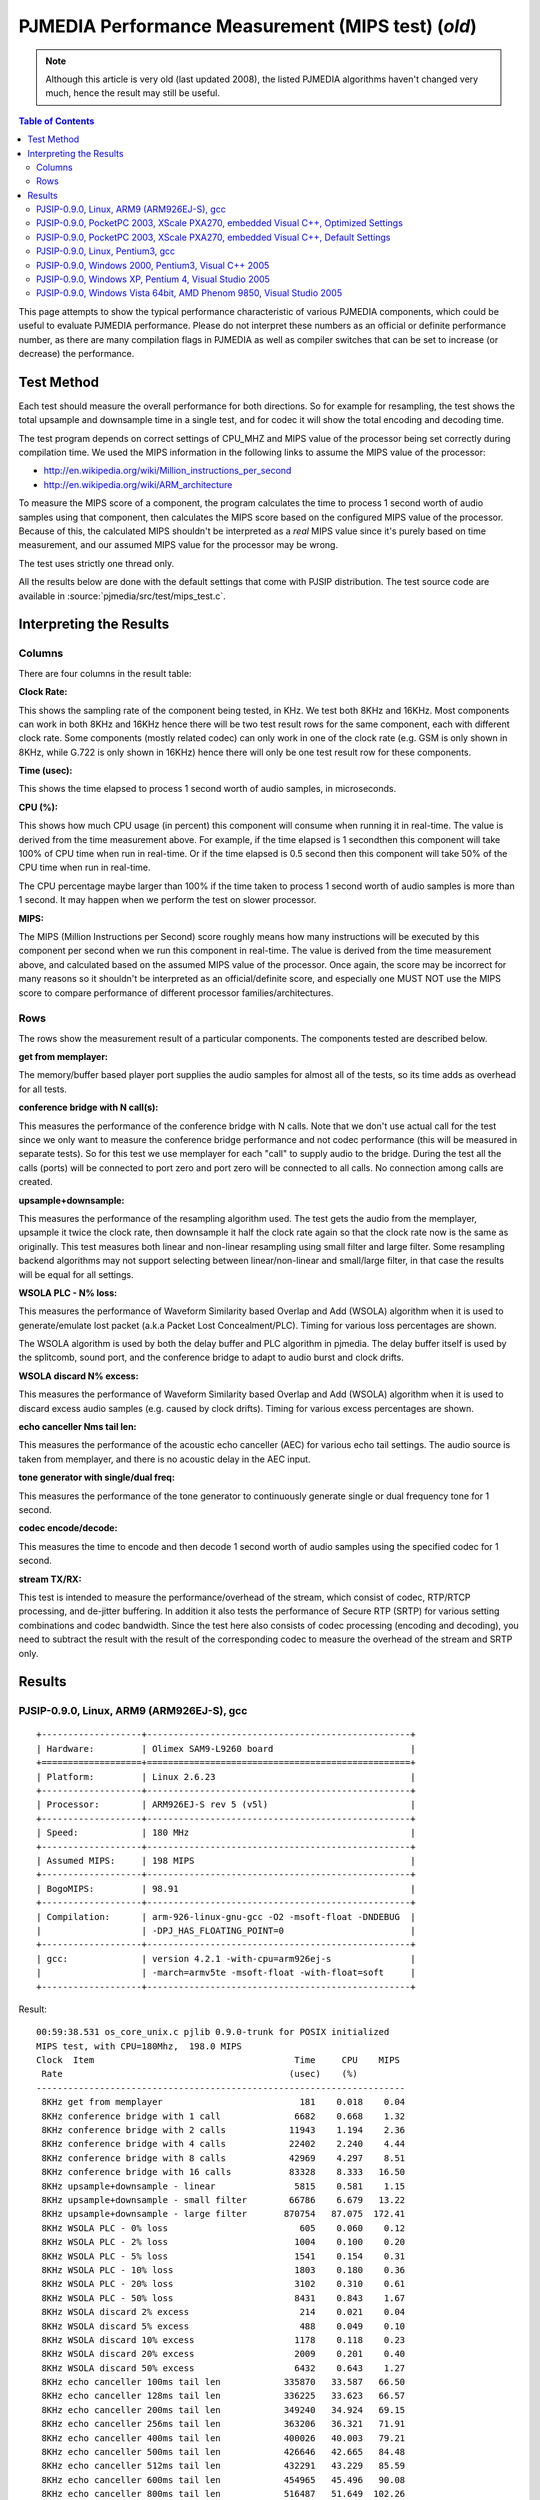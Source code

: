PJMEDIA Performance Measurement (MIPS test) (*old*)
===================================================

.. note::

   Although this article is very old (last updated 2008), the listed PJMEDIA algorithms
   haven't changed very much, hence the result may still be useful.


.. contents:: Table of Contents
   :depth: 3

This page attempts to show the typical performance characteristic of
various PJMEDIA components, which could be useful to evaluate PJMEDIA
performance. Please do not interpret these numbers as an official or
definite performance number, as there are many compilation flags in
PJMEDIA as well as compiler switches that can be set to increase (or
decrease) the performance.


Test Method
-----------

Each test should measure the overall performance for both directions. So
for example for resampling, the test shows the total upsample and
downsample time in a single test, and for codec it will show the total
encoding and decoding time.

The test program depends on correct settings of CPU_MHZ and MIPS value
of the processor being set correctly during compilation time. We used
the MIPS information in the following links to assume the MIPS value of
the processor: 

- http://en.wikipedia.org/wiki/Million_instructions_per_second 
- http://en.wikipedia.org/wiki/ARM_architecture

To measure the MIPS score of a component, the program calculates the
time to process 1 second worth of audio samples using that component,
then calculates the MIPS score based on the configured MIPS value of the
processor. Because of this, the calculated MIPS shouldn't be interpreted
as a *real* MIPS value since it's purely based on time measurement, and
our assumed MIPS value for the processor may be wrong.

The test uses strictly one thread only.

All the results below are done with the default settings that come with
PJSIP distribution. The test source code are available in
:source:`pjmedia/src/test/mips_test.c`.

Interpreting the Results
------------------------

Columns
~~~~~~~

There are four columns in the result table:

**Clock Rate:**

This shows the sampling rate of the component being
tested, in KHz. We test both 8KHz and 16KHz. Most components can work in
both 8KHz and 16KHz hence there will be two test result rows for the
same component, each with different clock rate. Some components (mostly
related codec) can only work in one of the clock rate (e.g. GSM is only
shown in 8KHz, while G.722 is only shown in 16KHz) hence there will only
be one test result row for these components.

**Time (usec):** 

This shows the time elapsed to process 1 second
worth of audio samples, in microseconds.

**CPU (%):** 

This shows how much CPU usage (in percent) this
component will consume when running it in real-time. The value is
derived from the time measurement above. For example, if the time
elapsed is 1 secondthen this component will take 100% of CPU time when
run in real-time. Or if the time elapsed is 0.5 second then this
component will take 50% of the CPU time when run in real-time.

The CPU percentage maybe larger than 100% if the time taken to process 1
second worth of audio samples is more than 1 second. It may happen when
we perform the test on slower processor.

**MIPS:** 

The MIPS (Million Instructions per Second) score roughly
means how many instructions will be executed by this component per
second when we run this component in real-time. The value is derived
from the time measurement above, and calculated based on the assumed
MIPS value of the processor. Once again, the score may be incorrect for
many reasons so it shouldn't be interpreted as an official/definite
score, and especially one MUST NOT use the MIPS score to compare
performance of different processor families/architectures.

Rows
~~~~

The rows show the measurement result of a particular components. The
components tested are described below.

**get from memplayer:** 

The memory/buffer based player port supplies
the audio samples for almost all of the tests, so its time adds as
overhead for all tests.

**conference bridge with N call(s):** 

This measures the performance
of the conference bridge with N calls. Note that we don't use actual
call for the test since we only want to measure the conference bridge
performance and not codec performance (this will be measured in separate
tests). So for this test we use memplayer for each "call" to supply
audio to the bridge. During the test all the calls (ports) will be
connected to port zero and port zero will be connected to all calls. No
connection among calls are created.

**upsample+downsample:** 

This measures the performance of the
resampling algorithm used. The test gets the audio from the memplayer,
upsample it twice the clock rate, then downsample it half the clock rate
again so that the clock rate now is the same as originally. This test
measures both linear and non-linear resampling using small filter and
large filter. Some resampling backend algorithms may not support
selecting between linear/non-linear and small/large filter, in that case
the results will be equal for all settings.

**WSOLA PLC - N% loss:** 

This measures the performance of Waveform
Similarity based Overlap and Add (WSOLA) algorithm when it is used to
generate/emulate lost packet (a.k.a Packet Lost Concealment/PLC). Timing
for various loss percentages are shown.

The WSOLA algorithm is used by both the delay buffer and PLC algorithm
in pjmedia. The delay buffer itself is used by the splitcomb, sound
port, and the conference bridge to adapt to audio burst and clock
drifts.

**WSOLA discard N% excess:** 

This measures the performance of
Waveform Similarity based Overlap and Add (WSOLA) algorithm when it is
used to discard excess audio samples (e.g. caused by clock drifts).
Timing for various excess percentages are shown.

**echo canceller Nms tail len:** 

This measures the performance of the
acoustic echo canceller (AEC) for various echo tail settings. The audio
source is taken from memplayer, and there is no acoustic delay in the
AEC input.

**tone generator with single/dual freq:** 

This measures the
performance of the tone generator to continuously generate single or
dual frequency tone for 1 second.

**codec encode/decode:** 

This measures the time to encode and then
decode 1 second worth of audio samples using the specified codec for 1
second.

**stream TX/RX:** 

This test is intended to measure the
performance/overhead of the stream, which consist of codec, RTP/RTCP
processing, and de-jitter buffering. In addition it also tests the
performance of Secure RTP (SRTP) for various setting combinations and
codec bandwidth. Since the test here also consists of codec processing
(encoding and decoding), you need to subtract the result with the result
of the corresponding codec to measure the overhead of the stream and
SRTP only.

Results
-------

PJSIP-0.9.0, Linux, ARM9 (ARM926EJ-S), gcc
~~~~~~~~~~~~~~~~~~~~~~~~~~~~~~~~~~~~~~~~~~

::
   
   +-------------------+--------------------------------------------------+
   | Hardware:         | Olimex SAM9-L9260 board                          |
   +===================+==================================================+
   | Platform:         | Linux 2.6.23                                     |
   +-------------------+--------------------------------------------------+
   | Processor:        | ARM926EJ-S rev 5 (v5l)                           |
   +-------------------+--------------------------------------------------+
   | Speed:            | 180 MHz                                          |
   +-------------------+--------------------------------------------------+
   | Assumed MIPS:     | 198 MIPS                                         |
   +-------------------+--------------------------------------------------+
   | BogoMIPS:         | 98.91                                            |
   +-------------------+--------------------------------------------------+
   | Compilation:      | arm-926-linux-gnu-gcc -O2 -msoft-float -DNDEBUG  |
   |                   | -DPJ_HAS_FLOATING_POINT=0                        |
   +-------------------+--------------------------------------------------+
   | gcc:              | version 4.2.1 -with-cpu=arm926ej-s               |
   |                   | -march=armv5te -msoft-float -with-float=soft     |
   +-------------------+--------------------------------------------------+

Result:

::

   00:59:38.531 os_core_unix.c pjlib 0.9.0-trunk for POSIX initialized
   MIPS test, with CPU=180Mhz,  198.0 MIPS
   Clock  Item                                      Time     CPU    MIPS
    Rate                                           (usec)    (%)
   ----------------------------------------------------------------------
    8KHz get from memplayer                          181    0.018    0.04
    8KHz conference bridge with 1 call              6682    0.668    1.32
    8KHz conference bridge with 2 calls            11943    1.194    2.36
    8KHz conference bridge with 4 calls            22402    2.240    4.44
    8KHz conference bridge with 8 calls            42969    4.297    8.51
    8KHz conference bridge with 16 calls           83328    8.333   16.50
    8KHz upsample+downsample - linear               5815    0.581    1.15
    8KHz upsample+downsample - small filter        66786    6.679   13.22
    8KHz upsample+downsample - large filter       870754   87.075  172.41
    8KHz WSOLA PLC - 0% loss                         605    0.060    0.12
    8KHz WSOLA PLC - 2% loss                        1004    0.100    0.20
    8KHz WSOLA PLC - 5% loss                        1541    0.154    0.31
    8KHz WSOLA PLC - 10% loss                       1803    0.180    0.36
    8KHz WSOLA PLC - 20% loss                       3102    0.310    0.61
    8KHz WSOLA PLC - 50% loss                       8431    0.843    1.67
    8KHz WSOLA discard 2% excess                     214    0.021    0.04
    8KHz WSOLA discard 5% excess                     488    0.049    0.10
    8KHz WSOLA discard 10% excess                   1178    0.118    0.23
    8KHz WSOLA discard 20% excess                   2009    0.201    0.40
    8KHz WSOLA discard 50% excess                   6432    0.643    1.27
    8KHz echo canceller 100ms tail len            335870   33.587   66.50
    8KHz echo canceller 128ms tail len            336225   33.623   66.57
    8KHz echo canceller 200ms tail len            349240   34.924   69.15
    8KHz echo canceller 256ms tail len            363206   36.321   71.91
    8KHz echo canceller 400ms tail len            400026   40.003   79.21
    8KHz echo canceller 500ms tail len            426646   42.665   84.48
    8KHz echo canceller 512ms tail len            432291   43.229   85.59
    8KHz echo canceller 600ms tail len            454965   45.496   90.08
    8KHz echo canceller 800ms tail len            516487   51.649  102.26
    8KHz tone generator with single freq             920    0.092    0.18
    8KHz tone generator with dual freq              1428    0.143    0.28
    8KHz codec encode/decode - G.711                2701    0.270    0.53
    8KHz codec encode/decode - GSM                 75750    7.575   15.00
    8KHz codec encode/decode - iLBC              2856203  285.620  565.53
    8KHz codec encode/decode - Speex 8Khz         436162   43.616   86.36
    8KHz codec encode/decode - L16/8000/1           1704    0.170    0.34
    8KHz stream TX/RX - G.711                       6786    0.679    1.34
    8KHz stream TX/RX - G.711 SRTP 32bit           21688    2.169    4.29
    8KHz stream TX/RX - G.711 SRTP 32bit +auth     33501    3.350    6.63
    8KHz stream TX/RX - G.711 SRTP 80bit           21725    2.172    4.30
    8KHz stream TX/RX - G.711 SRTP 80bit +auth     33551    3.355    6.64
    8KHz stream TX/RX - GSM                        82035    8.203   16.24
    8KHz stream TX/RX - GSM SRTP 32bit             90890    9.089   18.00
    8KHz stream TX/RX - GSM SRTP 32bit + auth      99334    9.933   19.67
    8KHz stream TX/RX - GSM SRTP 80bit             90893    9.089   18.00
    8KHz stream TX/RX - GSM SRTP 80bit + auth      99356    9.936   19.67
   16KHz get from memplayer                          239    0.024    0.05
   16KHz conference bridge with 1 call             12780    1.278    2.53
   16KHz conference bridge with 2 calls            23052    2.305    4.56
   16KHz conference bridge with 4 calls            43174    4.317    8.55
   16KHz conference bridge with 8 calls            82096    8.210   16.26
   16KHz conference bridge with 16 calls          158565   15.856   31.40
   16KHz upsample+downsample - linear              11469    1.147    2.27
   16KHz upsample+downsample - small filter       133088   13.309   26.35
   16KHz upsample+downsample - large filter      1739742  173.974  344.47
   16KHz WSOLA PLC - 0% loss                         980    0.098    0.19
   16KHz WSOLA PLC - 2% loss                        1910    0.191    0.38
   16KHz WSOLA PLC - 5% loss                        3734    0.373    0.74
   16KHz WSOLA PLC - 10% loss                       7867    0.787    1.56
   16KHz WSOLA PLC - 20% loss                      13007    1.301    2.58
   16KHz WSOLA PLC - 50% loss                      29022    2.902    5.75
   16KHz WSOLA discard 2% excess                     551    0.055    0.11
   16KHz WSOLA discard 5% excess                    1027    0.103    0.20
   16KHz WSOLA discard 10% excess                   1973    0.197    0.39
   16KHz WSOLA discard 20% excess                  10454    1.045    2.07
   16KHz WSOLA discard 50% excess                  22276    2.228    4.41
   16KHz echo canceller 100ms tail len            664649   66.465  131.60
   16KHz echo canceller 128ms tail len            682686   68.269  135.17
   16KHz echo canceller 200ms tail len            720924   72.092  142.74
   16KHz echo canceller 256ms tail len            752928   75.293  149.08
   16KHz echo canceller 400ms tail len            877528   87.753  173.75
   16KHz echo canceller 500ms tail len            970559   97.056  192.17
   16KHz echo canceller 512ms tail len            989839   98.984  195.99
   16KHz echo canceller 600ms tail len           1065465  106.547  210.96
   16KHz echo canceller 800ms tail len           1285075  128.508  254.44
   16KHz tone generator with single freq            1617    0.162    0.32
   16KHz tone generator with dual freq              2632    0.263    0.52
   16KHz codec encode/decode - G.722              148080   14.808   29.32
   16KHz codec encode/decode - Speex 16Khz        979202   97.920  193.88
   16KHz codec encode/decode - L16/16000/1          3244    0.324    0.64
   16KHz stream TX/RX - G.722                     155685   15.568   30.83

PJSIP-0.9.0, PocketPC 2003, XScale PXA270, embedded Visual C++, Optimized Settings
~~~~~~~~~~~~~~~~~~~~~~~~~~~~~~~~~~~~~~~~~~~~~~~~~~~~~~~~~~~~~~~~~~~~~~~~~~~~~~~~~~

::

   ===================== ====================================
   Hardware:             Dell Axim X30 PDA
   ===================== ====================================
   Platform:             PocketPC 2003
   Processor:            Intel XScale PXA270
   Speed:                312 MHz
   Assumed MIPS:         400 MIPS
   BogoMIPS:             -
   Compilation switches: /Oxt /QRarch5T /QRdsp /QRxscale
   Compiler:             Embedded Visual C++ 4 (v4.00.1610.0)
   Settings:             PJ_HAS_FLOATING_POINT=0
   ===================== ====================================

**Note:**
   
   All PJMEDIA features are enabled for this test, which
   normally is not the case for typical use (e.g. normally we would replace
   AEC with the simpler echo suppressor).

Result:

::

   06:19:52.000 os_core_win32. pjlib 0.9.0-trunk for win32 initialized
   MIPS test, with CPU=312Mhz,  400.0 MIPS
   Clock  Item                                      Time     CPU    MIPS
    Rate                                           (usec)    (%)
   ----------------------------------------------------------------------
    8KHz get from memplayer                          154    0.015    0.06
    8KHz conference bridge with 1 call              7499    0.750    3.00
    8KHz conference bridge with 2 calls            13244    1.324    5.30
    8KHz conference bridge with 4 calls            23570    2.357    9.43
    8KHz conference bridge with 8 calls            37377    3.738   14.95
    8KHz conference bridge with 16 calls           60895    6.089   24.36
    8KHz upsample+downsample - linear               3695    0.370    1.48
    8KHz upsample+downsample - small filter        43537    4.354   17.41
    8KHz upsample+downsample - large filter       393547   39.355  157.41
    8KHz WSOLA PLC - 0% loss                         501    0.050    0.20
    8KHz WSOLA PLC - 2% loss                         542    0.054    0.22
    8KHz WSOLA PLC - 5% loss                         568    0.057    0.23
    8KHz WSOLA PLC - 10% loss                        960    0.096    0.38
    8KHz WSOLA PLC - 20% loss                       1656    0.166    0.66
    8KHz WSOLA PLC - 50% loss                       4464    0.446    1.79
    8KHz WSOLA discard 2% excess                     157    0.016    0.06
    8KHz WSOLA discard 5% excess                     296    0.030    0.12
    8KHz WSOLA discard 10% excess                    621    0.062    0.25
    8KHz WSOLA discard 20% excess                    931    0.093    0.37
    8KHz WSOLA discard 50% excess                   3237    0.324    1.29
    8KHz echo canceller 100ms tail len            298351   29.835  119.34
    8KHz echo canceller 128ms tail len            296880   29.688  118.75
    8KHz echo canceller 200ms tail len            324207   32.421  129.68
    8KHz echo canceller 256ms tail len            316040   31.604  126.41
    8KHz echo canceller 400ms tail len            346520   34.652  138.60
    8KHz echo canceller 500ms tail len            363378   36.338  145.35
    8KHz echo canceller 512ms tail len            363101   36.310  145.23
    8KHz echo canceller 600ms tail len            382216   38.222  152.88
    8KHz echo canceller 800ms tail len            410368   41.037  164.14
    8KHz tone generator with single freq            1400    0.140    0.56
    8KHz tone generator with dual freq              2554    0.255    1.02
    8KHz codec encode/decode - G.711                1536    0.154    0.61
    8KHz codec encode/decode - GSM                 68559    6.856   27.42
    8KHz codec encode/decode - iLBC              6337042  633.704 2534.72
    8KHz codec encode/decode - Speex 8Khz         318969   31.897  127.58
    8KHz codec encode/decode - L16/8000/1           2607    0.261    1.04
    8KHz stream TX/RX - G.711                       5022    0.502    2.01
    8KHz stream TX/RX - G.711 SRTP 32bit           12869    1.287    5.15
    8KHz stream TX/RX - G.711 SRTP 32bit +auth     21636    2.164    8.65
    8KHz stream TX/RX - G.711 SRTP 80bit           12905    1.291    5.16
    8KHz stream TX/RX - G.711 SRTP 80bit +auth     21558    2.156    8.62
    8KHz stream TX/RX - GSM                        86629    8.663   34.65
    8KHz stream TX/RX - GSM SRTP 32bit             95385    9.538   38.15
    8KHz stream TX/RX - GSM SRTP 32bit + auth     104510   10.451   41.80
    8KHz stream TX/RX - GSM SRTP 80bit             96748    9.675   38.70
    8KHz stream TX/RX - GSM SRTP 80bit + auth     109251   10.925   43.70
   16KHz get from memplayer                          134    0.013    0.05
   16KHz conference bridge with 1 call              9107    0.911    3.64
   16KHz conference bridge with 2 calls            16020    1.602    6.41
   16KHz conference bridge with 4 calls            30208    3.021   12.08
   16KHz conference bridge with 8 calls            56875    5.688   22.75
   16KHz conference bridge with 16 calls          124328   12.433   49.73
   16KHz upsample+downsample - linear               6994    0.699    2.80
   16KHz upsample+downsample - small filter        87700    8.770   35.08
   16KHz upsample+downsample - large filter       823986   82.399  329.58
   16KHz WSOLA PLC - 0% loss                         639    0.064    0.26
   16KHz WSOLA PLC - 2% loss                        1119    0.112    0.45
   16KHz WSOLA PLC - 5% loss                        1372    0.137    0.55
   16KHz WSOLA PLC - 10% loss                       5312    0.531    2.12
   16KHz WSOLA PLC - 20% loss                       7274    0.727    2.91
   16KHz WSOLA PLC - 50% loss                      13206    1.321    5.28
   16KHz WSOLA discard 2% excess                      80    0.008    0.03
   16KHz WSOLA discard 5% excess                     342    0.034    0.14
   16KHz WSOLA discard 10% excess                   2084    0.208    0.83
   16KHz WSOLA discard 20% excess                   3286    0.329    1.31
   16KHz WSOLA discard 50% excess                  10756    1.076    4.30
   16KHz echo canceller 100ms tail len            567743   56.774  227.09
   16KHz echo canceller 128ms tail len            580722   58.072  232.28
   16KHz echo canceller 200ms tail len            637630   63.763  255.04
   16KHz echo canceller 256ms tail len            627308   62.731  250.91
   16KHz echo canceller 400ms tail len            709140   70.914  283.64
   16KHz echo canceller 500ms tail len            744817   74.482  297.91
   16KHz echo canceller 512ms tail len            741073   74.107  296.42
   16KHz echo canceller 600ms tail len            760064   76.006  304.01
   16KHz echo canceller 800ms tail len           1231781  123.178  492.69
   16KHz tone generator with single freq            2372    0.237    0.95
   16KHz tone generator with dual freq              4679    0.468    1.87
   16KHz codec encode/decode - G.722               91761    9.176   36.70
   16KHz codec encode/decode - Speex 16Khz        642039   64.204  256.81
   16KHz codec encode/decode - L16/16000/1          5077    0.508    2.03
   16KHz stream TX/RX - G.722                     106951   10.695   42.78

PJSIP-0.9.0, PocketPC 2003, XScale PXA270, embedded Visual C++, Default Settings
~~~~~~~~~~~~~~~~~~~~~~~~~~~~~~~~~~~~~~~~~~~~~~~~~~~~~~~~~~~~~~~~~~~~~~~~~~~~~~~~

::

   ===================== ====================================
   Hardware:             Dell Axim X30 PDA
   ===================== ====================================
   Platform:             PocketPC 2003
   Processor:            Intel XScale PXA270
   Speed:                312 MHz
   Assumed MIPS:         400 MIPS
   BogoMIPS:             -
   Compilation switches: /O2
   Compiler:             Embedded Visual C++ 4 (v4.00.1610.0)
   Settings:             PJ_HAS_FLOATING_POINT=0
   ===================== ====================================

**Note:**
   
   - All PJMEDIA features are enabled for this test, which
     normally is not the case for typical use (e.g. normally we would replace
     AEC with the simpler echo suppressor). 
   - This test is the same as
     PocketPC test before (on the same device etc.), except it uses default
     compilation switch ("/O2"). As you can see some components are actually
     running faster in this test (e.g. resample with large filter).

Result:

::

   05:54:44.000 os_core_win32. pjlib 0.9.0-trunk for win32 initialized
   MIPS test, with CPU=312Mhz,  400.0 MIPS
   Clock  Item                                      Time     CPU    MIPS
    Rate                                           (usec)    (%)
   ----------------------------------------------------------------------
    8KHz get from memplayer                          223    0.022    0.09
    8KHz conference bridge with 1 call              7645    0.765    3.06
    8KHz conference bridge with 2 calls            13513    1.351    5.40
    8KHz conference bridge with 4 calls            23714    2.371    9.49
    8KHz conference bridge with 8 calls            43852    4.385   17.54
    8KHz conference bridge with 16 calls           62205    6.220   24.88
    8KHz upsample+downsample - linear               3706    0.371    1.48
    8KHz upsample+downsample - small filter        45347    4.535   18.14
    8KHz upsample+downsample - large filter       295105   29.510  118.04
    8KHz WSOLA PLC - 0% loss                         477    0.048    0.19
    8KHz WSOLA PLC - 2% loss                         557    0.056    0.22
    8KHz WSOLA PLC - 5% loss                         563    0.056    0.23
    8KHz WSOLA PLC - 10% loss                        894    0.089    0.36
    8KHz WSOLA PLC - 20% loss                       1653    0.165    0.66
    8KHz WSOLA PLC - 50% loss                       4591    0.459    1.84
    8KHz WSOLA discard 2% excess                     157    0.016    0.06
    8KHz WSOLA discard 5% excess                     410    0.041    0.16
    8KHz WSOLA discard 10% excess                    587    0.059    0.23
    8KHz WSOLA discard 20% excess                    953    0.095    0.38
    8KHz WSOLA discard 50% excess                   3309    0.331    1.32
    8KHz echo canceller 100ms tail len            304226   30.423  121.69
    8KHz echo canceller 128ms tail len            303622   30.362  121.44
    8KHz echo canceller 200ms tail len            311213   31.121  124.48
    8KHz echo canceller 256ms tail len            328946   32.895  131.57
    8KHz echo canceller 400ms tail len            349967   34.997  139.98
    8KHz echo canceller 500ms tail len            380970   38.097  152.38
    8KHz echo canceller 512ms tail len            391733   39.173  156.69
    8KHz echo canceller 600ms tail len            409381   40.938  163.75
    8KHz echo canceller 800ms tail len            440756   44.076  176.30
    8KHz tone generator with single freq            1420    0.142    0.57
    8KHz tone generator with dual freq              2576    0.258    1.03
    8KHz codec encode/decode - G.711                1549    0.155    0.62
    8KHz codec encode/decode - GSM                 64635    6.464   25.85
    8KHz codec encode/decode - iLBC              6389367  638.937 2555.64
    8KHz codec encode/decode - Speex 8Khz         349407   34.941  139.76
    8KHz codec encode/decode - L16/8000/1           2610    0.261    1.04
    8KHz stream TX/RX - G.711                       5131    0.513    2.05
    8KHz stream TX/RX - G.711 SRTP 32bit           12962    1.296    5.18
    8KHz stream TX/RX - G.711 SRTP 32bit +auth     21958    2.196    8.78
    8KHz stream TX/RX - G.711 SRTP 80bit           13017    1.302    5.21
    8KHz stream TX/RX - G.711 SRTP 80bit +auth     22050    2.205    8.82
    8KHz stream TX/RX - GSM                        91707    9.171   36.68
    8KHz stream TX/RX - GSM SRTP 32bit             98428    9.843   39.37
    8KHz stream TX/RX - GSM SRTP 32bit + auth     105968   10.597   42.39
    8KHz stream TX/RX - GSM SRTP 80bit             98289    9.829   39.31
    8KHz stream TX/RX - GSM SRTP 80bit + auth     106072   10.607   42.43
   16KHz get from memplayer                          128    0.013    0.05
   16KHz conference bridge with 1 call              8802    0.880    3.52
   16KHz conference bridge with 2 calls            15742    1.574    6.30
   16KHz conference bridge with 4 calls            29302    2.930   11.72
   16KHz conference bridge with 8 calls            59364    5.936   23.74
   16KHz conference bridge with 16 calls          127470   12.747   50.99
   16KHz upsample+downsample - linear               7160    0.716    2.86
   16KHz upsample+downsample - small filter        94963    9.496   37.98
   16KHz upsample+downsample - large filter       587947   58.795  235.17
   16KHz WSOLA PLC - 0% loss                         630    0.063    0.25
   16KHz WSOLA PLC - 2% loss                        1115    0.112    0.45
   16KHz WSOLA PLC - 5% loss                        1367    0.137    0.55
   16KHz WSOLA PLC - 10% loss                       5167    0.517    2.07
   16KHz WSOLA PLC - 20% loss                       7275    0.728    2.91
   16KHz WSOLA PLC - 50% loss                      12988    1.299    5.19
   16KHz WSOLA discard 2% excess                      71    0.007    0.03
   16KHz WSOLA discard 5% excess                     333    0.033    0.13
   16KHz WSOLA discard 10% excess                   2094    0.209    0.84
   16KHz WSOLA discard 20% excess                   4164    0.416    1.67
   16KHz WSOLA discard 50% excess                  11057    1.106    4.42
   16KHz echo canceller 100ms tail len            584349   58.435  233.73
   16KHz echo canceller 128ms tail len            613118   61.312  245.24
   16KHz echo canceller 200ms tail len            622998   62.300  249.19
   16KHz echo canceller 256ms tail len            677070   67.707  270.82
   16KHz echo canceller 400ms tail len            726984   72.698  290.78
   16KHz echo canceller 500ms tail len            743772   74.377  297.50
   16KHz echo canceller 512ms tail len            762680   76.268  305.06
   16KHz echo canceller 600ms tail len            767136   76.714  306.84
   16KHz echo canceller 800ms tail len           1244816  124.482  497.91
   16KHz tone generator with single freq            2416    0.242    0.97
   16KHz tone generator with dual freq              4819    0.482    1.93
   16KHz codec encode/decode - G.722               98258    9.826   39.30
   16KHz codec encode/decode - Speex 16Khz        680165   68.017  272.06
   16KHz codec encode/decode - L16/16000/1          4994    0.499    2.00
   16KHz stream TX/RX - G.722                     102490   10.249   40.99

PJSIP-0.9.0, Linux, Pentium3, gcc
~~~~~~~~~~~~~~~~~~~~~~~~~~~~~~~~~

::
   
   ============= =================================================
   Hardware:     IBM X21 Notebook
   ============= =================================================
   Platform:     Linux 2.6.23
   Processor:    Pentium III
   Speed:        700 MHz
   Assumed MIPS: 1895.6 MIPS
   BogoMIPS:     1395.36
   Compilation:  -O3 -march=pentium3 -fomit-frame-pointer -DNDEBUG
   gcc:          version 4.2.3
   ============= =================================================


Result:

::

   02:01:45.561 os_core_unix.c pjlib 0.9.0-trunk for POSIX initialized
   MIPS test, with CPU=700Mhz, 1895.6 MIPS
   Clock  Item                                      Time     CPU    MIPS
    Rate                                           (usec)    (%)       
   ----------------------------------------------------------------------
    8KHz get from memplayer                           23    0.002    0.04
    8KHz conference bridge with 1 call               800    0.080    1.52
    8KHz conference bridge with 2 calls             1395    0.140    2.64
    8KHz conference bridge with 4 calls             2522    0.252    4.78
    8KHz conference bridge with 8 calls             4704    0.470    8.92
    8KHz conference bridge with 16 calls            9146    0.915   17.34
    8KHz upsample+downsample - linear                589    0.059    1.12
    8KHz upsample+downsample - small filter         9563    0.956   18.13
    8KHz upsample+downsample - large filter        46644    4.664   88.42
    8KHz WSOLA PLC - 0% loss                         107    0.011    0.20
    8KHz WSOLA PLC - 2% loss                         240    0.024    0.45
    8KHz WSOLA PLC - 5% loss                         466    0.047    0.88
    8KHz WSOLA PLC - 10% loss                        524    0.052    0.99
    8KHz WSOLA PLC - 20% loss                        958    0.096    1.82
    8KHz WSOLA PLC - 50% loss                       2667    0.267    5.06
    8KHz WSOLA discard 2% excess                      57    0.006    0.11
    8KHz WSOLA discard 5% excess                     142    0.014    0.27
    8KHz WSOLA discard 10% excess                    364    0.036    0.69
    8KHz WSOLA discard 20% excess                    631    0.063    1.20
    8KHz WSOLA discard 50% excess                   2081    0.208    3.94
    8KHz echo canceller 100ms tail len             40050    4.005   75.92
    8KHz echo canceller 128ms tail len             33179    3.318   62.89
    8KHz echo canceller 200ms tail len             35161    3.516   66.65
    8KHz echo canceller 256ms tail len             37470    3.747   71.03
    8KHz echo canceller 400ms tail len             45104    4.510   85.50
    8KHz echo canceller 500ms tail len             50504    5.050   95.74
    8KHz echo canceller 512ms tail len             50940    5.094   96.56
    8KHz echo canceller 600ms tail len             56113    5.611  106.37
    8KHz echo canceller 800ms tail len             71677    7.168  135.87
    8KHz tone generator with single freq            1758    0.176    3.33
    8KHz tone generator with dual freq              3506    0.351    6.65
    8KHz codec encode/decode - G.711                 357    0.036    0.68
    8KHz codec encode/decode - GSM                 11382    1.138   21.58
    8KHz codec encode/decode - iLBC                46894    4.689   88.89
    8KHz codec encode/decode - Speex 8Khz          64428    6.443  122.13
    8KHz codec encode/decode - L16/8000/1            248    0.025    0.47
    8KHz stream TX/RX - G.711                        617    0.062    1.17
    8KHz stream TX/RX - G.711 SRTP 32bit            1751    0.175    3.32
    8KHz stream TX/RX - G.711 SRTP 32bit +auth      3161    0.316    5.99
    8KHz stream TX/RX - G.711 SRTP 80bit            1773    0.177    3.36
    8KHz stream TX/RX - G.711 SRTP 80bit +auth      3108    0.311    5.89
    8KHz stream TX/RX - GSM                        11755    1.176   22.28
    8KHz stream TX/RX - GSM SRTP 32bit             12439    1.244   23.58
    8KHz stream TX/RX - GSM SRTP 32bit + auth      13285    1.329   25.18
    8KHz stream TX/RX - GSM SRTP 80bit             12270    1.227   23.26
    8KHz stream TX/RX - GSM SRTP 80bit + auth      13358    1.336   25.32
   16KHz get from memplayer                           27    0.003    0.05
   16KHz conference bridge with 1 call              1522    0.152    2.89
   16KHz conference bridge with 2 calls             2711    0.271    5.14
   16KHz conference bridge with 4 calls             4772    0.477    9.05
   16KHz conference bridge with 8 calls             8913    0.891   16.90
   16KHz conference bridge with 16 calls           18759    1.876   35.56
   16KHz upsample+downsample - linear               1136    0.114    2.15
   16KHz upsample+downsample - small filter        19231    1.923   36.45
   16KHz upsample+downsample - large filter        93066    9.307  176.42
   16KHz WSOLA PLC - 0% loss                         177    0.018    0.34
   16KHz WSOLA PLC - 2% loss                         534    0.053    1.01
   16KHz WSOLA PLC - 5% loss                        1165    0.116    2.21
   16KHz WSOLA PLC - 10% loss                       2796    0.280    5.30
   16KHz WSOLA PLC - 20% loss                       4515    0.451    8.56
   16KHz WSOLA PLC - 50% loss                      10482    1.048   19.87
   16KHz WSOLA discard 2% excess                     168    0.017    0.32
   16KHz WSOLA discard 5% excess                     326    0.033    0.62
   16KHz WSOLA discard 10% excess                    654    0.065    1.24
   16KHz WSOLA discard 20% excess                   3526    0.353    6.68
   16KHz WSOLA discard 50% excess                   7507    0.751   14.23
   16KHz echo canceller 100ms tail len             68547    6.855  129.94
   16KHz echo canceller 128ms tail len             72619    7.262  137.66
   16KHz echo canceller 200ms tail len             78054    7.805  147.96
   16KHz echo canceller 256ms tail len             84739    8.474  160.63
   16KHz echo canceller 400ms tail len            107738   10.774  204.23
   16KHz echo canceller 500ms tail len            129879   12.988  246.20
   16KHz echo canceller 512ms tail len            133796   13.380  253.62
   16KHz echo canceller 600ms tail len            152166   15.217  288.45
   16KHz echo canceller 800ms tail len            205415   20.542  389.38
   16KHz tone generator with single freq            3489    0.349    6.61
   16KHz tone generator with dual freq              6996    0.700   13.26
   16KHz codec encode/decode - G.722               32803    3.280   62.18
   16KHz codec encode/decode - Speex 16Khz        156629   15.663  296.91
   16KHz codec encode/decode - L16/16000/1           434    0.043    0.82
   16KHz stream TX/RX - G.722                      20959    2.096   39.73

PJSIP-0.9.0, Windows 2000, Pentium3, Visual C++ 2005
~~~~~~~~~~~~~~~~~~~~~~~~~~~~~~~~~~~~~~~~~~~~~~~~~~~~

::

   ============= ====================
   Hardware:     IBM X21 Notebook
   ============= ====================
   Platform:     Windows 2000 SP3
   Processor:    Pentium III
   Speed:        700 MHz
   Assumed MIPS: 1895.6 MIPS
   BogoMIPS:     -
   Compilation:  Default Release mode
   Compiler:     Visual C++ 2005
   ============= ====================

Result:

::

   15:18:06.721 os_core_win32. pjlib 0.9.0-trunk for win32 initialized
   MIPS test, with CPU=700Mhz, 1895.6 MIPS
   Clock  Item                                      Time     CPU    MIPS
    Rate                                           (usec)    (%)
   ----------------------------------------------------------------------
    8KHz get from memplayer                           32    0.003    0.06
    8KHz conference bridge with 1 call              1358    0.136    2.57
    8KHz conference bridge with 2 calls             2164    0.216    4.10
    8KHz conference bridge with 4 calls             3887    0.389    7.37
    8KHz conference bridge with 8 calls             7291    0.729   13.82
    8KHz conference bridge with 16 calls           14098    1.410   26.72
    8KHz upsample+downsample - linear               1194    0.119    2.26
    8KHz upsample+downsample - small filter        22243    2.224   42.16
    8KHz upsample+downsample - large filter       101072   10.107  191.59
    8KHz WSOLA PLC - 0% loss                         187    0.019    0.35
    8KHz WSOLA PLC - 2% loss                         304    0.030    0.58
    8KHz WSOLA PLC - 5% loss                         647    0.065    1.23
    8KHz WSOLA PLC - 10% loss                       1125    0.112    2.13
    8KHz WSOLA PLC - 20% loss                       1452    0.145    2.75
    8KHz WSOLA PLC - 50% loss                       4230    0.423    8.02
    8KHz WSOLA discard 2% excess                      27    0.003    0.05
    8KHz WSOLA discard 5% excess                     161    0.016    0.31
    8KHz WSOLA discard 10% excess                    567    0.057    1.07
    8KHz WSOLA discard 20% excess                    903    0.090    1.71
    8KHz WSOLA discard 50% excess                   2931    0.293    5.56
    8KHz echo canceller 100ms tail len             56454    5.645  107.01
    8KHz echo canceller 128ms tail len             57805    5.780  109.58
    8KHz echo canceller 200ms tail len             60698    6.070  115.06
    8KHz echo canceller 256ms tail len             63832    6.383  121.00
    8KHz echo canceller 400ms tail len             71578    7.158  135.68
    8KHz echo canceller 500ms tail len             76887    7.689  145.75
    8KHz echo canceller 512ms tail len             78265    7.826  148.36
    8KHz echo canceller 600ms tail len             82767    8.277  156.89
    8KHz echo canceller 800ms tail len             96976    9.698  183.83
    8KHz tone generator with single freq            3151    0.315    5.97
    8KHz tone generator with dual freq              5812    0.581   11.02
    8KHz codec encode/decode - G.711                 497    0.050    0.94
    8KHz codec encode/decode - GSM                 20364    2.036   38.60
    8KHz codec encode/decode - iLBC                94382    9.438  178.91
    8KHz codec encode/decode - Speex 8Khz         119001   11.900  225.58
    8KHz codec encode/decode - L16/8000/1            944    0.094    1.79
    8KHz stream TX/RX - G.711                        928    0.093    1.76
    8KHz stream TX/RX - G.711 SRTP 32bit            2372    0.237    4.50
    8KHz stream TX/RX - G.711 SRTP 32bit +auth      4181    0.418    7.93
    8KHz stream TX/RX - G.711 SRTP 80bit            2380    0.238    4.51
    8KHz stream TX/RX - G.711 SRTP 80bit +auth      4186    0.419    7.93
    8KHz stream TX/RX - GSM                        21365    2.136   40.50
    8KHz stream TX/RX - GSM SRTP 32bit             22069    2.207   41.83
    8KHz stream TX/RX - GSM SRTP 32bit + auth      23227    2.323   44.03
    8KHz stream TX/RX - GSM SRTP 80bit             22077    2.208   41.85
    8KHz stream TX/RX - GSM SRTP 80bit + auth      23223    2.322   44.02
   16KHz get from memplayer                           39    0.004    0.07
   16KHz conference bridge with 1 call              2692    0.269    5.10
   16KHz conference bridge with 2 calls             4222    0.422    8.00
   16KHz conference bridge with 4 calls             7487    0.749   14.19
   16KHz conference bridge with 8 calls            13969    1.397   26.48
   16KHz conference bridge with 16 calls           27026    2.703   51.23
   16KHz upsample+downsample - linear               2323    0.232    4.40
   16KHz upsample+downsample - small filter        44385    4.438   84.14
   16KHz upsample+downsample - large filter       202334   20.233  383.54
   16KHz WSOLA PLC - 0% loss                         257    0.026    0.49
   16KHz WSOLA PLC - 2% loss                        2253    0.225    4.27
   16KHz WSOLA PLC - 5% loss                         763    0.076    1.45
   16KHz WSOLA PLC - 10% loss                       3265    0.326    6.19
   16KHz WSOLA PLC - 20% loss                       5994    0.599   11.36
   16KHz WSOLA PLC - 50% loss                      14935    1.493   28.31
   16KHz WSOLA discard 2% excess                      27    0.003    0.05
   16KHz WSOLA discard 5% excess                     520    0.052    0.99
   16KHz WSOLA discard 10% excess                   1765    0.176    3.35
   16KHz WSOLA discard 20% excess                   3255    0.326    6.17
   16KHz WSOLA discard 50% excess                  10756    1.076   20.39
   16KHz echo canceller 100ms tail len            115632   11.563  219.19
   16KHz echo canceller 128ms tail len            119961   11.996  227.40
   16KHz echo canceller 200ms tail len            126901   12.690  240.55
   16KHz echo canceller 256ms tail len            133028   13.303  252.17
   16KHz echo canceller 400ms tail len            157148   15.715  297.89
   16KHz echo canceller 500ms tail len            182438   18.244  345.83
   16KHz echo canceller 512ms tail len            186894   18.689  354.28
   16KHz echo canceller 600ms tail len            212014   21.201  401.89
   16KHz echo canceller 800ms tail len            267639   26.764  507.34
   16KHz tone generator with single freq            6209    0.621   11.77
   16KHz tone generator with dual freq             11484    1.148   21.77
   16KHz codec encode/decode - G.722               36735    3.674   69.63
   16KHz codec encode/decode - Speex 16Khz        271141   27.114  513.97
   16KHz codec encode/decode - L16/16000/1          1817    0.182    3.44
   16KHz stream TX/RX - G.722                      38036    3.804   72.10

PJSIP-0.9.0, Windows XP, Pentium 4, Visual Studio 2005
~~~~~~~~~~~~~~~~~~~~~~~~~~~~~~~~~~~~~~~~~~~~~~~~~~~~~~

::

   ============= ===========================================
   Hardware:     HP PC
   ============= ===========================================
   Platform:     Windows XP SP2
   Processor:    Pentium 4 (single core, no Hyper-Threading)
   Speed:        2.6 GHz
   Assumed MIPS: 8102 MIPS
   BogoMIPS:     -
   Compilation:  Default Release settings (/O2)
   Compiler:     Visual Studio 2005
   ============= ===========================================

Result:

::

   09:46:14.571 os_core_win32. pjlib 0.9.0-trunk for win32 initialized
   MIPS test, with CPU=2666Mhz, 8102.0 MIPS
   Clock  Item                                      Time     CPU    MIPS
    Rate                                           (usec)    (%)
   ----------------------------------------------------------------------
    8KHz get from memplayer                           11    0.001    0.09
    8KHz conference bridge with 1 call               337    0.034    2.73
    8KHz conference bridge with 2 calls              512    0.051    4.15
    8KHz conference bridge with 4 calls              919    0.092    7.45
    8KHz conference bridge with 8 calls             1658    0.166   13.43
    8KHz conference bridge with 16 calls            3180    0.318   25.76
    8KHz upsample+downsample - linear                288    0.029    2.33
    8KHz upsample+downsample - small filter         7822    0.782   63.37
    8KHz upsample+downsample - large filter        38386    3.839  311.00
    8KHz WSOLA PLC - 0% loss                          53    0.005    0.43
    8KHz WSOLA PLC - 2% loss                          61    0.006    0.49
    8KHz WSOLA PLC - 5% loss                         103    0.010    0.83
    8KHz WSOLA PLC - 10% loss                        152    0.015    1.23
    8KHz WSOLA PLC - 20% loss                        195    0.020    1.58
    8KHz WSOLA PLC - 50% loss                        520    0.052    4.21
    8KHz WSOLA discard 2% excess                       8    0.001    0.06
    8KHz WSOLA discard 5% excess                      27    0.003    0.22
    8KHz WSOLA discard 10% excess                     74    0.007    0.60
    8KHz WSOLA discard 20% excess                    117    0.012    0.95
    8KHz WSOLA discard 50% excess                    370    0.037    3.00
    8KHz echo canceller 100ms tail len             20945    2.095  169.70
    8KHz echo canceller 128ms tail len             20484    2.048  165.96
    8KHz echo canceller 200ms tail len             21017    2.102  170.28
    8KHz echo canceller 256ms tail len             21562    2.156  174.69
    8KHz echo canceller 400ms tail len             23030    2.303  186.59
    8KHz echo canceller 500ms tail len             24102    2.410  195.27
    8KHz echo canceller 512ms tail len             24441    2.444  198.02
    8KHz echo canceller 600ms tail len             25380    2.538  205.63
    8KHz echo canceller 800ms tail len             28751    2.875  232.94
    8KHz tone generator with single freq              84    0.008    0.68
    8KHz tone generator with dual freq               125    0.013    1.01
    8KHz codec encode/decode - G.711                 135    0.014    1.09
    8KHz codec encode/decode - GSM                  6898    0.690   55.89
    8KHz codec encode/decode - iLBC                39783    3.978  322.32
    8KHz codec encode/decode - Speex 8Khz          24543    2.454  198.85
    8KHz codec encode/decode - L16/8000/1            161    0.016    1.30
    8KHz stream TX/RX - G.711                        298    0.030    2.41
    8KHz stream TX/RX - G.711 SRTP 32bit             633    0.063    5.13
    8KHz stream TX/RX - G.711 SRTP 32bit +auth      1063    0.106    8.61
    8KHz stream TX/RX - G.711 SRTP 80bit             634    0.063    5.14
    8KHz stream TX/RX - G.711 SRTP 80bit +auth      1066    0.107    8.64
    8KHz stream TX/RX - GSM                         7182    0.718   58.19
    8KHz stream TX/RX - GSM SRTP 32bit              7353    0.735   59.57
    8KHz stream TX/RX - GSM SRTP 32bit + auth       7693    0.769   62.33
    8KHz stream TX/RX - GSM SRTP 80bit              7313    0.731   59.25
    8KHz stream TX/RX - GSM SRTP 80bit + auth       7673    0.767   62.17
   16KHz get from memplayer                            8    0.001    0.06
   16KHz conference bridge with 1 call               592    0.059    4.80
   16KHz conference bridge with 2 calls              907    0.091    7.35
   16KHz conference bridge with 4 calls             1620    0.162   13.13
   16KHz conference bridge with 8 calls             3055    0.306   24.75
   16KHz conference bridge with 16 calls            5799    0.580   46.98
   16KHz upsample+downsample - linear                560    0.056    4.54
   16KHz upsample+downsample - small filter        15505    1.551  125.62
   16KHz upsample+downsample - large filter        76944    7.694  623.40
   16KHz WSOLA PLC - 0% loss                          52    0.005    0.42
   16KHz WSOLA PLC - 2% loss                         263    0.026    2.13
   16KHz WSOLA PLC - 5% loss                         113    0.011    0.92
   16KHz WSOLA PLC - 10% loss                        383    0.038    3.10
   16KHz WSOLA PLC - 20% loss                        742    0.074    6.01
   16KHz WSOLA PLC - 50% loss                       1757    0.176   14.24
   16KHz WSOLA discard 2% excess                       9    0.001    0.07
   16KHz WSOLA discard 5% excess                      69    0.007    0.56
   16KHz WSOLA discard 10% excess                    220    0.022    1.78
   16KHz WSOLA discard 20% excess                    403    0.040    3.27
   16KHz WSOLA discard 50% excess                   1301    0.130   10.54
   16KHz echo canceller 100ms tail len             42084    4.208  340.96
   16KHz echo canceller 128ms tail len             42697    4.270  345.93
   16KHz echo canceller 200ms tail len             43782    4.378  354.72
   16KHz echo canceller 256ms tail len             45008    4.501  364.65
   16KHz echo canceller 400ms tail len             49519    4.952  401.20
   16KHz echo canceller 500ms tail len             51945    5.194  420.86
   16KHz echo canceller 512ms tail len             52492    5.249  425.29
   16KHz echo canceller 600ms tail len             54984    5.498  445.48
   16KHz echo canceller 800ms tail len             60065    6.006  486.65
   16KHz tone generator with single freq             161    0.016    1.30
   16KHz tone generator with dual freq               239    0.024    1.94
   16KHz codec encode/decode - G.722                9354    0.935   75.79
   16KHz codec encode/decode - Speex 16Khz         51086    5.109  413.90
   16KHz codec encode/decode - L16/16000/1           304    0.030    2.46
   16KHz stream TX/RX - G.722                       9570    0.957   77.54

PJSIP-0.9.0, Windows Vista 64bit, AMD Phenom 9850, Visual Studio 2005
~~~~~~~~~~~~~~~~~~~~~~~~~~~~~~~~~~~~~~~~~~~~~~~~~~~~~~~~~~~~~~~~~~~~~

::

   ============= =================================================
   Hardware:     Self-assembled
   ============= =================================================
   Platform:     Windows Vista 64bit SP1
   Processor:    AMD Phenom 9850 (quad core, with Hyper-Threading)
   Speed:        2.5 GHz
   Assumed MIPS: 8783.3 MIPS (per core)
   BogoMIPS:     -
   Compilation:  Default Release settings (/O2)
   Compiler:     Visual Studio 2005
   ============= =================================================

Result:

::

   18:42:52.441 os_core_win32. pjlib 0.9.0-trunk for win32 initialized
   MIPS test, with CPU=2500Mhz, 8783.3 MIPS
   Clock  Item                                      Time     CPU    MIPS
    Rate                                           (usec)    (%)
   ----------------------------------------------------------------------
    8KHz get from memplayer                            9    0.001    0.08
    8KHz conference bridge with 1 call               452    0.045    3.97
    8KHz conference bridge with 2 calls              780    0.078    6.85
    8KHz conference bridge with 4 calls             1551    0.155   13.62
    8KHz conference bridge with 8 calls             3117    0.312   27.38
    8KHz conference bridge with 16 calls            6184    0.618   54.32
    8KHz upsample+downsample - linear                348    0.035    3.06
    8KHz upsample+downsample - small filter         7888    0.789   69.28
    8KHz upsample+downsample - large filter        34632    3.463  304.18
    8KHz WSOLA PLC - 0% loss                          46    0.005    0.40
    8KHz WSOLA PLC - 2% loss                          79    0.008    0.69
    8KHz WSOLA PLC - 5% loss                         179    0.018    1.57
    8KHz WSOLA PLC - 10% loss                        316    0.032    2.78
    8KHz WSOLA PLC - 20% loss                        416    0.042    3.65
    8KHz WSOLA PLC - 50% loss                       1230    0.123   10.80
    8KHz WSOLA discard 2% excess                      10    0.001    0.09
    8KHz WSOLA discard 5% excess                      49    0.005    0.43
    8KHz WSOLA discard 10% excess                    166    0.017    1.46
    8KHz WSOLA discard 20% excess                    263    0.026    2.31
    8KHz WSOLA discard 50% excess                    849    0.085    7.46
    8KHz echo canceller 100ms tail len             15281    1.528  134.22
    8KHz echo canceller 128ms tail len             16319    1.632  143.33
    8KHz echo canceller 200ms tail len             17098    1.710  150.18
    8KHz echo canceller 256ms tail len             18079    1.808  158.79
    8KHz echo canceller 400ms tail len             20356    2.036  178.79
    8KHz echo canceller 500ms tail len             21685    2.168  190.46
    8KHz echo canceller 512ms tail len             21992    2.199  193.16
    8KHz echo canceller 600ms tail len             23288    2.329  204.54
    8KHz echo canceller 800ms tail len             26313    2.631  231.11
    8KHz tone generator with single freq             675    0.068    5.93
    8KHz tone generator with dual freq              1320    0.132   11.59
    8KHz codec encode/decode - G.711                 161    0.016    1.41
    8KHz codec encode/decode - GSM                  6462    0.646   56.76
    8KHz codec encode/decode - iLBC                40037    4.004  351.65
    8KHz codec encode/decode - Speex 8Khz          23053    2.305  202.48
    8KHz codec encode/decode - L16/8000/1             87    0.009    0.76
    8KHz stream TX/RX - G.711                        172    0.017    1.51
    8KHz stream TX/RX - G.711 SRTP 32bit             461    0.046    4.05
    8KHz stream TX/RX - G.711 SRTP 32bit +auth       701    0.070    6.16
    8KHz stream TX/RX - G.711 SRTP 80bit             461    0.046    4.05
    8KHz stream TX/RX - G.711 SRTP 80bit +auth      1342    0.134   11.79
    8KHz stream TX/RX - GSM                         6729    0.673   59.10
    8KHz stream TX/RX - GSM SRTP 32bit              6965    0.697   61.18
    8KHz stream TX/RX - GSM SRTP 32bit + auth       7320    0.732   64.29
    8KHz stream TX/RX - GSM SRTP 80bit              6966    0.697   61.18
    8KHz stream TX/RX - GSM SRTP 80bit + auth       7323    0.732   64.32
   16KHz get from memplayer                            7    0.001    0.06
   16KHz conference bridge with 1 call               882    0.088    7.75
   16KHz conference bridge with 2 calls             1514    0.151   13.30
   16KHz conference bridge with 4 calls             2943    0.294   25.85
   16KHz conference bridge with 8 calls             5747    0.575   50.48
   16KHz conference bridge with 16 calls           11432    1.143  100.41
   16KHz upsample+downsample - linear                672    0.067    5.90
   16KHz upsample+downsample - small filter        15662    1.566  137.56
   16KHz upsample+downsample - large filter        34666    3.467  304.48
   16KHz WSOLA PLC - 0% loss                          26    0.003    0.23
   16KHz WSOLA PLC - 2% loss                         315    0.032    2.77
   16KHz WSOLA PLC - 5% loss                         183    0.018    1.61
   16KHz WSOLA PLC - 10% loss                        927    0.093    8.14
   16KHz WSOLA PLC - 20% loss                       1716    0.172   15.07
   16KHz WSOLA PLC - 50% loss                       4321    0.432   37.95
   16KHz WSOLA discard 2% excess                      11    0.001    0.10
   16KHz WSOLA discard 5% excess                     156    0.016    1.37
   16KHz WSOLA discard 10% excess                    518    0.052    4.55
   16KHz WSOLA discard 20% excess                    952    0.095    8.36
   16KHz WSOLA discard 50% excess                   3117    0.312   27.38
   16KHz echo canceller 100ms tail len             33300    3.330  292.48
   16KHz echo canceller 128ms tail len             17047    1.705  149.73
   16KHz echo canceller 200ms tail len             17643    1.764  154.96
   16KHz echo canceller 256ms tail len             37227    3.723  326.97
   16KHz echo canceller 400ms tail len             40963    4.096  359.79
   16KHz echo canceller 500ms tail len             43948    4.395  386.01
   16KHz echo canceller 512ms tail len             26078    2.608  229.05
   16KHz echo canceller 600ms tail len             23438    2.344  205.86
   16KHz echo canceller 800ms tail len             26229    2.623  230.38
   16KHz tone generator with single freq             669    0.067    5.88
   16KHz tone generator with dual freq              1323    0.132   11.62
   16KHz codec encode/decode - G.722               10382    1.038   91.19
   16KHz codec encode/decode - Speex 16Khz         55105    5.510  484.00
   16KHz codec encode/decode - L16/16000/1           161    0.016    1.41
   16KHz stream TX/RX - G.722                      10755    1.076   94.46
